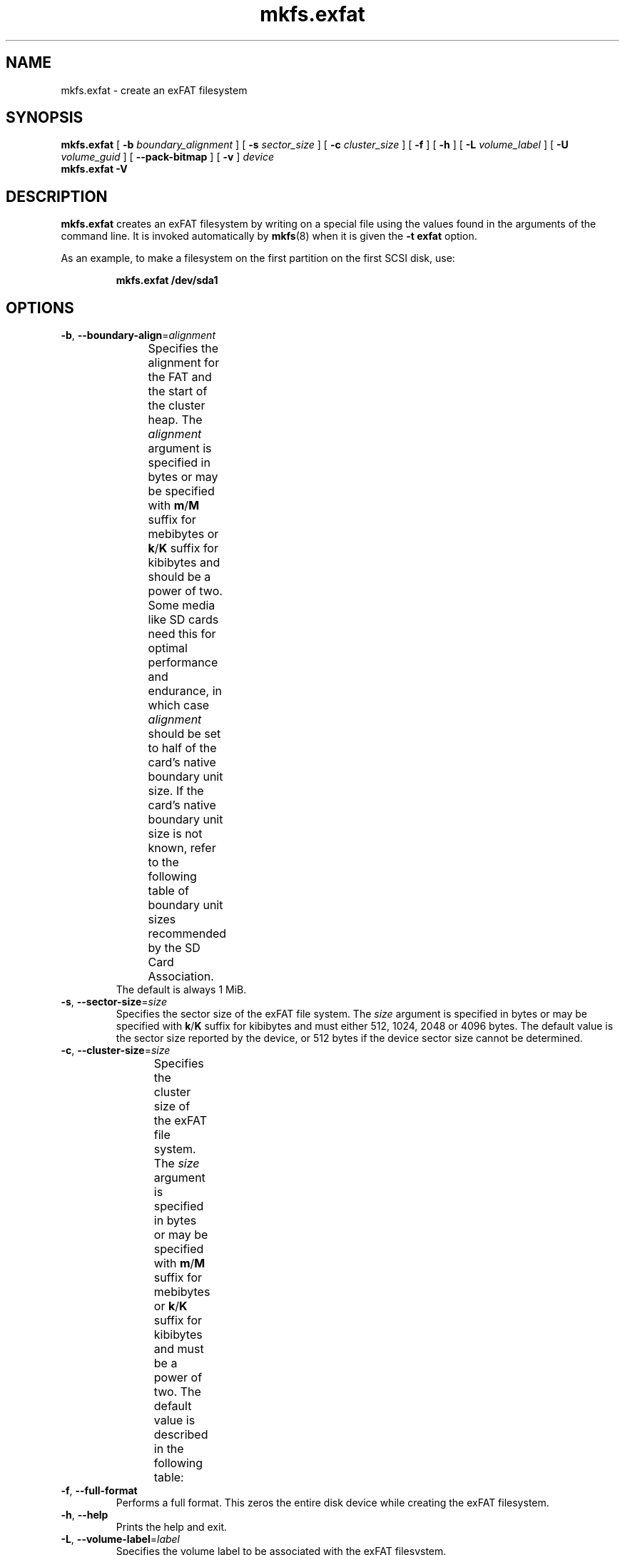 '\" t
.TH mkfs.exfat 8
.SH NAME
mkfs.exfat \- create an exFAT filesystem
.SH SYNOPSIS
.B mkfs.exfat
[
.B \-b
.I boundary_alignment
] [
.B \-s
.I sector_size
] [
.B \-c
.I cluster_size
] [
.B \-f
] [
.B \-h
] [
.B \-L
.I volume_label
] [
.B \-U
.I volume_guid
] [
.B \-\-pack\-bitmap
] [
.B \-v
]
.I device
.br
.B mkfs.exfat \-V
.SH DESCRIPTION
.B mkfs.exfat
creates an exFAT filesystem by writing on a special
file using the values found in the arguments of the command line.
It is invoked automatically by
.BR mkfs (8)
when it is given the
.B \-t exfat
option.
.PP
As an example, to make a filesystem on the first partition on the first
SCSI disk, use:
.IP
.B mkfs.exfat /dev/sda1
.PP
.SH OPTIONS
.TP
.BR \-b ", " \-\-boundary\-align =\fIalignment\fR
Specifies the alignment for the FAT and the start of the cluster heap.
The \fIalignment\fR argument is specified in bytes or may be specified with
\fBm\fR/\fBM\fR suffix for mebibytes or \fBk\fR/\fBK\fR suffix for kibibytes
and should be a power of two.
Some media like SD cards need this for optimal performance and endurance,
in which case \fIalignment\fR should be set to half of the card's native
boundary unit size.
If the card's native boundary unit size is not known, refer to the following
table of boundary unit sizes recommended by the SD Card Association.
.\" source: SD Specifications Part 2: File System Specification Version 3.00
.TS
center;
cb1s6cbcb,nnnn.
Card Capacity Range	Cluster Size	Boundary Unit
_
	\[<=]8 MiB	8 KiB	8 KiB
>8 MiB	\[<=]64 MiB	16 KiB	16 KiB
>64 MiB	\[<=]256 MiB	16 KiB	32 KiB
>256 MiB	\[<=]1 GiB	16 KiB	64 KiB
>1 GiB	\[<=]2 GiB	32 KiB	64 KiB
>2 GiB	\[<=]32 GiB	32 KiB	4 MiB
>32 GiB	\[<=]128 GiB	128 KiB	16 MiB
>128 GiB	\[<=]512 GiB	256 KiB	32 MiB
>512 GiB	\[<=]2 TiB	512 KiB	64 MiB
.TE
The default is always 1 MiB.
.TP
.BR \-s ", " \-\-sector\-size =\fIsize\fR
Specifies the sector size of the exFAT file system.
The \fIsize\fR argument is specified in bytes or may be specified with
\fBk\fR/\fBK\fR suffix for kibibytes and must either 512, 1024, 2048 or 4096
bytes.
The default value is the sector size reported by the device, or 512 bytes if the
device sector size cannot be determined.
.TP
.BR \-c ", " \-\-cluster\-size =\fIsize\fR
Specifies the cluster size of the exFAT file system.
The \fIsize\fR argument is specified in bytes or may be specified with
\fBm\fR/\fBM\fR suffix for mebibytes or \fBk\fR/\fBK\fR suffix for kibibytes
and must be a power of two.
The default value is described in the following table:
.TS
center;
cb1s6cb,nnn.
Card Capacity Range	Cluster Size
_
	\[<=]256 MiB	4 KiB
>256 MiB	\[<=]32 GiB	32 KiB
>32 GiB		128 KiB
.TE
.TP
.BR \-f ", " \-\-full\-format
Performs a full format.
This zeros the entire disk device while creating the exFAT filesystem.
.TP
.BR \-h ", " \-\-help
Prints the help and exit.
.TP
.BR \-L ", " \-\-volume\-label =\fIlabel\fR
Specifies the volume label to be associated with the exFAT filesystem.
.TP
.BR \-U ", " \-\-volume\-guid =\fIguid\fR
Specifies the volume GUID to be associated with the exFAT filesystem.
It can be given in the standard, hypenized UUID format like
\fBaaaabbbb-cccc-dddd-eeee-ffff00001111\fR. Note: The volume GUID cannot be used
to set the the 8-letter ID reported by \fIblkid\fR or used as
the filesystem UUID in \fB/etc/fstab\fR.
.TP
.B \-\-pack\-bitmap
Attempts to relocate the exFAT allocation bitmap so that it ends at the
alignment boundary immediately following the FAT rather than beginning at that
boundary.
This strictly violates the SD card specification but may improve performance
and endurance on SD cards and other flash media not designed for use with exFAT
by allowing file-system metadata updates to touch fewer flash allocation units.
Furthermore, many SD cards and other flash devices specially optimize the
allocation unit where the FAT resides so as to support tiny writes with reduced
write amplification but expect only larger writes in subsequent allocation
units \[em] where the exFAT bitmap would be placed by default.
Specifying \fB\-\-pack\-bitmap\fR attempts to avoid the potential problems
associated with issuing many small writes to the bitmap by making it share an
allocation unit with the FAT.
If there is insufficient space for the bitmap there, then this option will have
no effect, and the bitmap will be aligned at the boundary as by default.
.TP
.BR \-q ", " \-\-quiet
Prints only error messages while creating the exFAT filesystem.
.TP
.BR \-v ", " \-\-verbose
Prints verbose debugging information while creating the exFAT filesystem.
.TP
.BR \-V ", " \-\-version
Prints the version number and exits.
.SH SEE ALSO
.BR mkfs (8),
.BR mount (8),
